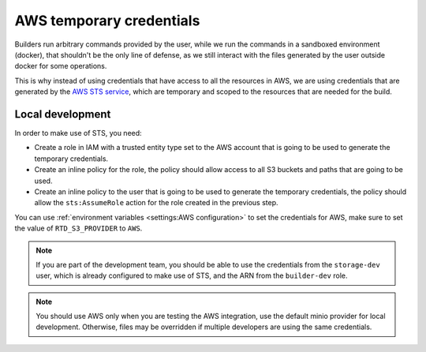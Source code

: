AWS temporary credentials
=========================

Builders run arbitrary commands provided by the user, while we run the commands in a sandboxed environment (docker),
that shouldn't be the only line of defense, as we still interact with the files generated by the user outside docker for some operations.

This is why instead of using credentials that have access to all the resources in AWS,
we are using credentials that are generated by the `AWS STS service <https://docs.aws.amazon.com/STS/latest/APIReference/welcome.html>`__,
which are temporary and scoped to the resources that are needed for the build.

Local development
-----------------

In order to make use of STS, you need:

- Create a role in IAM with a trusted entity type set to the AWS account that is going to be used to generate the temporary credentials.
- Create an inline policy for the role, the policy should allow access to all S3 buckets and paths that are going to be used.
- Create an inline policy to the user that is going to be used to generate the temporary credentials,
  the policy should allow the ``sts:AssumeRole`` action for the role created in the previous step.

You can use :ref:`environment variables <settings:AWS configuration>` to set the credentials for AWS, make sure to set the value of ``RTD_S3_PROVIDER`` to ``AWS``.

.. note::

   If you are part of the development team, you should be able to use the credentials from the ``storage-dev`` user,
   which is already configured to make use of STS, and the ARN from the ``builder-dev`` role.

.. note::

   You should use AWS only when you are testing the AWS integration,
   use the default minio provider for local development.
   Otherwise, files may be overridden if multiple developers are using the same credentials.
